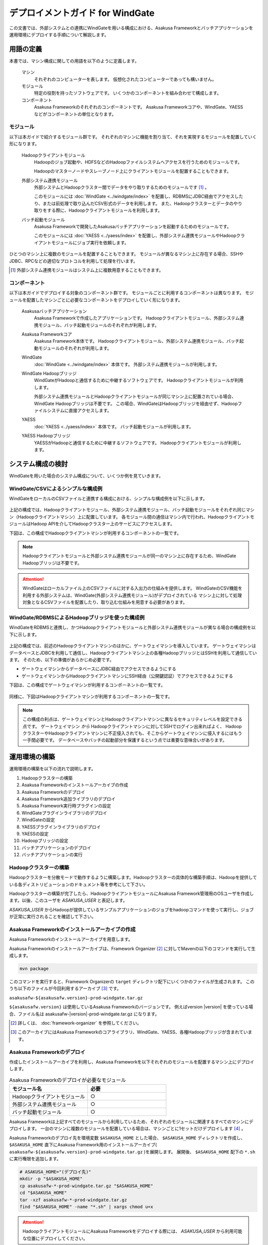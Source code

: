 =================================
デプロイメントガイド for WindGate
=================================

この文書では、外部システムとの連携にWindGateを用いる構成における、Asakusa Frameworkとバッチアプリケーションを運用環境にデプロイする手順について解説します。

用語の定義
==========
本書では、マシン構成に関しての用語を以下のように定義します。

  マシン
    それぞれのコンピューターを表します。
    仮想化されたコンピューターであっても構いません。

  モジュール
    特定の役割を持ったソフトウェアです。
    いくつかのコンポーネントを組み合わせて構成します。

  コンポーネント
    Asakusa Frameworkのそれぞれのコンポーネントです。
    Asakusa Frameworkコアや、WindGate、YAESSなどがコンポーネントの単位となります。

モジュール
----------
以下は本ガイドで紹介するモジュール群です。
それぞれのマシンに機能を割り当て、それを実現するモジュールを配置していく形になります。

  Hadoopクライアントモジュール
    Hadoopのジョブ起動や、HDFSなどのHadoopファイルシステムへアクセスを行うためのモジュールです。

    Hadoopのマスターノードやスレーブノード上にクライアントモジュールを配置することもできます。

  外部システム連携モジュール
    外部システムとHadoopクラスター間でデータをやり取りするためのモジュールです [#]_ 。

    このモジュールには :doc:`WindGate <../windgate/index>` を配置し、RDBMSにJDBC経由でアクセスしたり、または前処理で取り込んだCSV形式のデータを利用します。
    また、Hadoopクラスターとデータのやり取りをする際に、Hadoopクライアントモジュールを利用します。

  バッチ起動モジュール
    Asakusa Frameworkで開発したAsakusaバッチアプリケーションを起動するためのモジュールです。

    このモジュールには :doc:`YAESS <../yaess/index>` を配置し、外部システム連携モジュールやHadoopクライアントモジュールにジョブ実行を依頼します。

ひとつのマシン上に複数のモジュールを配置することもできます。
モジュールが異なるマシン上に存在する場合、SSHやJDBC、RPCなどの適切なプロトコルを利用して処理を行います。

..  [#] 外部システム連携モジュールはシステム上に複数用意することもできます。

コンポーネント
--------------
以下は本ガイドでデプロイする対象のコンポーネント群です。
モジュールごとに利用するコンポーネントは異なります。
モジュールを配置したマシンごとに必要なコンポーネントをデプロイしていく形になります。

  Asakusaバッチアプリケーション
    Asakusa Frameworkで作成したアプリケーションです。
    Hadoopクライアントモジュール、外部システム連携モジュール、バッチ起動モジュールのそれぞれが利用します。

  Asakusa Frameworkコア
    Asakusa Framework本体です。
    Hadoopクライアントモジュール、外部システム連携モジュール、バッチ起動モジュールのそれぞれが利用します。

  WindGate
    :doc:`WindGate <../windgate/index>` 本体です。
    外部システム連携モジュールが利用します。

  WindGate Hadoopブリッジ
    WindGateがHadoopと通信するために中継するソフトウェアです。
    Hadoopクライアントモジュールが利用します。

    外部システム連携モジュールとHadoopクライアントモジュールが同じマシン上に配置されている場合、WindGate Hadoopブリッジは不要です。
    この場合、WindGateはHadoopブリッジを経由せず、Hadoopファイルシステムに直接アクセスします。

  YAESS
    :doc:`YAESS <../yaess/index>` 本体です。
    バッチ起動モジュールが利用します。

  YAESS Hadoopブリッジ
    YAESSがHadoopと通信するために中継するソフトウェアです。
    Hadoopクライアントモジュールが利用します。

システム構成の検討
==================
WindGateを用いた場合のシステム構成について、いくつか例を見ていきます。

WindGate/CSVによるシンプルな構成例
----------------------------------
WindGateをローカルのCSVファイルと連携する構成における、シンプルな構成例を以下に示します。

..  figure:: deployment-with-windgate-figure1.png

上記の構成では、Hadoopクライアントモジュール、外部システム連携モジュール、バッチ起動モジュールをそれぞれ同じマシン（Hadoopクライアントマシン）上に配置しています。
各モジュール間の通信はマシン内で行われ、HadoopクライアントモジュールはHadoop APIを介してHadoopクラスター上のサービスにアクセスします。

下図は、この構成でHadoopクライアントマシンが利用するコンポーネントの一覧です。

..  figure:: deployment-with-windgate-figure2.png

..  note::
    Hadoopクライアントモジュールと外部システム連携モジュールが同一のマシン上に存在するため、WindGate Hadoopブリッジは不要です。

..  attention::
    WindGateはローカルファイル上のCSVファイルに対する入出力の仕組みを提供します。
    WindGateのCSV機能を利用する外部システムは、WindGate(外部システム連携モジュール)がデプロイされている
    マシン上に対して処理対象となるCSVファイルを配置したり、取り込む仕組みを用意する必要があります。

WindGate/RDBMSによるHadoopブリッジを使った構成例
------------------------------------------------
WindGateをRDBMSと連携し、かつHadoopクライアントモジュールと外部システム連携モジュールが異なる場合の構成例を以下に示します。

..  figure:: deployment-with-windgate-figure3.png

上記の構成では、前述のHadoopクライアントマシンのほかに、ゲートウェイマシンを導入しています。
ゲートウェイマシンはデータベースとJDBCを利用して通信し、Hadoopクライアントマシン上の各種HadoopブリッジとはSSHを利用して通信しています。
そのため、以下の準備があらかじめ必要です。

* ゲートウェイマシンからデータベースにJDBC経由でアクセスできるようにする
* ゲートウェイマシンからHadoopクライアントマシンにSSH経由（公開鍵認証）でアクセスできるようにする

下図は、この構成でゲートウェイマシンが利用するコンポーネントの一覧です。

..  figure:: deployment-with-windgate-figure4.png

同様に、下図はHadoopクライアントマシンが利用するコンポーネントの一覧です。

..  figure:: deployment-with-windgate-figure5.png

..  note::
    この構成の利点は、ゲートウェイマシンとHadoopクライアントマシンに異なるセキュリティレベルを設定できる点です。
    ゲートウェイマシン *から* Hadoopクライアントマシンに対してSSHでログイン出来ればよく、
    HadoopクラスターやHadoopクライアントマシンに不正侵入されても、そこからゲートウェイマシンに侵入するにはもう一手間必要です。
    データベースやバッチの起動部分を保護するという点では重要な意味合いがあります。

運用環境の構築
==============
運用環境の構築を以下の流れで説明します。

1. Hadoopクラスターの構築
2. Asakusa Frameworkのインストールアーカイブの作成
3. Asakusa Frameworkのデプロイ
4. Asakusa Framework追加ライブラリのデプロイ
5. Asakusa Framework実行時プラグインの設定
6. WindGateプラグインライブラリのデプロイ
7. WindGateの設定
8. YAESSプラグインライブラリのデプロイ
9. YAESSの設定
10. Hadoopブリッジの設定
11. バッチアプリケーションのデプロイ
12. バッチアプリケーションの実行

Hadoopクラスターの構築
----------------------
Hadoopクラスターを分散モードで動作するように構築します。Hadoopクラスターの具体的な構築手順は、Hadoopを提供している各ディストリビューションのドキュメント等を参考にして下さい。

Hadoopクラスターの構築が完了したら、HadoopクライアントモジュールにAsakusa Framework管理用のOSユーザを作成します。以後、このユーザを *ASAKUSA_USER* と表記します。

*ASAKUSA_USER* からHadoopが提供しているサンプルアプリケーションのジョブをhadoopコマンドを使って実行し、ジョブが正常に実行されることを確認して下さい。


Asakusa Frameworkのインストールアーカイブの作成
-----------------------------------------------
Asakusa Frameworkのインストールアーカイブを用意します。

Asakusa Frameworkのインストールアーカイブは、Framework Organizer [#]_ に対してMavenの以下のコマンドを実行して生成します。

..  code-block:: sh

    mvn package

このコマンドを実行すると、Framework Organizerの ``target`` ディレクトリ配下にいくつかのファイルが生成されます。
このうち以下のファイルが今回利用するアーカイブ [#]_ です。

``asakusafw-${asakusafw.version}-prod-windgate.tar.gz``

``${asakusafw.version}`` は使用しているAsakusa Frameworkのバージョンです。
例えばversion |version| を使っている場合、ファイル名は asakusafw-|version|-prod-windgate.tar.gz になります。

..  [#] 詳しくは、 :doc:`framework-organizer` を参照してください。
..  [#] このアーカイブにはAsakusa Frameworkのコアライブラリ、WindGate、YAESS、各種Hadoopブリッジが含まれています。


Asakusa Frameworkのデプロイ
---------------------------
作成したインストールアーカイブを利用し、Asakusa Frameworkを以下それぞれのモジュールを配置するマシン上にデプロイします。

..  list-table:: Asakusa Frameworkのデプロイが必要なモジュール
    :widths: 10 10
    :header-rows: 1

    * - モジュール名
      - 必要
    * - Hadoopクライアントモジュール
      - ○
    * - 外部システム連携モジュール
      - ○
    * - バッチ起動モジュール
      - ○

Asakusa Frameworkは上記すべてのモジュールから利用しているため、それぞれのモジュールに関連するすべてのマシンにデプロイします。
一台のマシンに複数のモジュールを配置している場合は、マシンごとに1セットだけデプロイします [#]_ 。

Asakusa Frameworkのデプロイ先を環境変数 ``$ASAKUSA_HOME`` とした場合、 ``$ASAKUSA_HOME`` ディレクトリを作成し、
``$ASAKUSA_HOME`` 直下にAsakusa Framework用のインストールアーカイブ( ``asakusafw-${asakusafw.version}-prod-windgate.tar.gz`` )を展開します。
展開後、 ``$ASAKUSA_HOME`` 配下の ``*.sh`` に実行権限を追加します。

..  code-block:: sh

    # ASAKUSA_HOME="(デプロイ先)"
    mkdir -p "$ASAKUSA_HOME"
    cp asakusafw-*-prod-windgate.tar.gz "$ASAKUSA_HOME"
    cd "$ASAKUSA_HOME"
    tar -xzf asakusafw-*-prod-windgate.tar.gz
    find "$ASAKUSA_HOME" -name "*.sh" | xargs chmod u+x


..  attention::
    HadoopクライアントモジュールにAsakusa Frameworkをデプロイする際には、
    *ASAKUSA_USER* から利用可能な位置にデプロイしてください。


..  [#] 各モジュールを同一マシン上の異なるOSのユーザ名に割り当てる場合、ユーザごとにAsakusa Frameworkをデプロイしてください。


Asakusa Framework追加ライブラリのデプロイ
-----------------------------------------
Asakusaバッチアプリケーションで利用する共通ライブラリ（Hadoopによって提供されているライブラリ以外のもの） [#]_ や、Asakusa Frameworkを拡張する :doc:`実行時プラグイン <deployment-runtime-plugins>` が存在する場合、これらのクラスライブラリアーカイブを以下のモジュールに追加でデプロイします。

..  list-table:: Asakusa Framework追加ライブラリのデプロイが必要なモジュール
    :widths: 10 10
    :header-rows: 1

    * - モジュール名
      - 必要
    * - Hadoopクライアントモジュール
      - ○
    * - 外部システム連携モジュール
      - 
    * - バッチ起動モジュール
      - 

追加ライブラリのデプロイ先は ``$ASAKUSA_HOME/ext/lib/`` の直下です。
実行時プラグインの設定は `Asakusa Framework実行時プラグインの設定`_ を参照してください。

..  [#] Asakusa Framework バージョン ``0.5.1`` から、バッチアプリケーションのコンパイル時に規定のディレクトリに追加ライブラリを配置しておくことで、バッチアプリケーションアーカイブに共通ライブラリを含める機能が追加されました。この機能を使って共通ライブラリを管理する場合は、本手順で説明するデプロイ手順は不要です。

    詳しくは、 :doc:`../application/maven-archetype` の :ref:`application-dependency-library` を参照してください。

Asakusa Framework実行時プラグインの設定
---------------------------------------
以下のモジュールを配置したマシン上で、Asakusa Frameworkの実行時プラグインの設定を行います。

..  list-table:: 実行時プラグインの設定が必要なモジュール
    :widths: 10 10
    :header-rows: 1

    * - モジュール名
      - 必要
    * - Hadoopクライアントモジュール
      - ○
    * - 外部システム連携モジュール
      - 
    * - バッチ起動モジュール
      - 

実行時プラグインの設定についての詳細は、 :doc:`deployment-runtime-plugins` を参考にしてください。


WindGateプラグインライブラリのデプロイ
--------------------------------------
以下のモジュールを配置したマシンに、必要なWindGateのプラグインや依存ライブラリを追加でデプロイします。

..  list-table:: WindGateプラグインライブラリのデプロイが必要なモジュール
    :widths: 10 10
    :header-rows: 1

    * - モジュール名
      - 必要
    * - Hadoopクライアントモジュール
      - 
    * - 外部システム連携モジュール
      - ○
    * - バッチ起動モジュール
      - 

WindGateのデータベース(JDBC)連携を使用する場合は、使用するJDBCドライバライブラリが含まれるJDBCドライバのjarファイルを、 ``$ASAKUSA_HOME/windgate/plugin`` ディレクトリ配下に配置してください。

..  note::
    Asakusa Frameworkのインストールアーカイブには、デフォルトのWindGate用プラグインライブラリとして、
    あらかじめ以下のプラグインライブラリと、プラグインライブラリが使用する依存ライブラリが同梱されています。

    * ``asakusa-windgate-stream`` : ローカルのファイルシステムと連携するためのプラグイン
    * ``asakusa-windgate-jdbc`` : JDBC経由でDBMSと連携するためのプラグイン
    * ``asakusa-windgate-hadoopfs`` : Hadoopと連携するためのプラグイン

WindGateのプラグインライブラリについては、 :doc:`../windgate/user-guide` も参考にしてください。

また、WindGateを利用するには外部システム連携モジュールにHadoopのライブラリが必要です。
Hadoopクライアントモジュールと外部システム連携モジュールが異なるマシン上に存在する場合、
外部システム連携モジュールを配置したマシンにもHadoopをインストールしてください。

..  note::
    外部システム連携モジュールにインストールしたHadoopのサービスを実行する必要はありません。
    WindGateでは、Hadoopに含まれる一部のライブラリのみを利用します。
    Hadoopのインストールについては :doc:`../introduction/start-guide` などが参考になるでしょう。


WindGateの設定
--------------
以下のモジュールを配置したマシン上で、WindGateの設定を環境に応じて行います。

..  list-table:: WindGateの設定が必要なモジュール
    :widths: 10 10
    :header-rows: 1

    * - モジュール名
      - 必要
    * - Hadoopクライアントモジュール
      - 
    * - 外部システム連携モジュール
      - ○
    * - バッチ起動モジュール
      - 

WindGateの設定についての詳細は、 :doc:`../windgate/user-guide` などを参考にしてください。


YAESSプラグインライブラリのデプロイ
-----------------------------------
以下のモジュールを配置したマシンに、必要なYAESSのプラグインや依存ライブラリを追加でデプロイします。

..  list-table:: YAESSプラグインライブラリのデプロイが必要なモジュール
    :widths: 10 10
    :header-rows: 1

    * - モジュール名
      - 必要
    * - Hadoopクライアントモジュール
      - 
    * - 外部システム連携モジュール
      - 
    * - バッチ起動モジュール
      - ○

..  note::
    Asakusa Frameworkのインストールアーカイブには、デフォルトのYAESS用プラグインライブラリとして、
    あらかじめ以下のプラグインライブラリと、プラグインライブラリが使用する依存ライブラリが同梱されています。

    * ``asakusa-yaess-paralleljob`` : ジョブを並列実行のためのプラグイン
    * ``asakusa-yaess-jsch`` : SSH経由でジョブを起動するためのプラグイン
    * ``jsch`` : ``asakusa-yaess-jsch`` が依存するSSH接続用ライブラリ
    * ``asakusa-yaess-flowlog`` : ジョブフローごとに進捗状況を個別ファイルに出力するためのプラグイン
    * ``asakusa-yaess-multidispatch`` : ジョブの実行クラスタの振り分けを行うためのプラグイン

YAESSのプラグインライブラリについては、 :doc:`../yaess/user-guide` も参考にしてください。


YAESSの設定
-----------
以下のモジュールを配置したマシン上で、YAESSの設定を環境に応じて行います。

..  list-table:: YAESSの設定が必要なモジュール
    :widths: 10 10
    :header-rows: 1

    * - モジュール名
      - 必要
    * - Hadoopクライアントモジュール
      - 
    * - 外部システム連携モジュール
      - 
    * - バッチ起動モジュール
      - ○

YAESSの設定についての詳細は、 :doc:`../yaess/user-guide` などを参考にしてください。

..  note::
    リモートマシン上のWindGateやHadoopを利用する場合、 ``...env.ASAKUSA_HOME`` の値には
    リモートマシンで `Asakusa Frameworkのデプロイ`_ を行ったパスを指定してください。


Hadoopブリッジの設定
--------------------
以下のモジュールを配置したマシン上で、WindGateやYAESSが利用するHadoopブリッジの設定を行います。

..  list-table:: Hadoopブリッジの設定が必要なモジュール
    :widths: 10 10
    :header-rows: 1

    * - モジュール名
      - 必要
    * - Hadoopクライアントモジュール
      - ○
    * - 外部システム連携モジュール
      - 
    * - バッチ起動モジュール
      - 

WindGateのHadoopブリッジについては :doc:`../windgate/user-guide` などを参考にしてください。
YAESSのHadoopブリッジについては :doc:`../yaess/user-guide` などを参考にしてください。

..  note::
    WindGateが直接Hadoopファイルシステムを参照する ( ``resource.hadoop=com.asakusafw.windgate.hadoopfs.HadoopFsProvider`` ) 場合、
    WindGateのHadoopブリッジに関する設定は不要です。


バッチアプリケーションのデプロイ
--------------------------------
開発したバッチアプリケーションデプロイするには、
あらかじめデプロイ対象のアプリケーションアーカイブを作成しておきます。
このアプリケーションアーカイブの作成方法は、 :doc:`../application/maven-archetype` を参照してください。 

作成したアプリケーションアーカイブを利用して、それぞれのバッチアプリケーションを以下のモジュールを配置したマシン上にデプロイします。

..  list-table:: バッチアプリケーションのデプロイが必要なモジュール
    :widths: 10 10
    :header-rows: 1

    * - モジュール名
      - 必要
    * - Hadoopクライアントモジュール
      - ○
    * - 外部システム連携モジュール
      - ○
    * - バッチ起動モジュール
      - ○

バッチアプリケーションは ``$ASAKUSA_HOME/batchapps/`` ディレクトリ直下にアプリケーションアーカイブを配置し、そこでJARファイルとして展開します。

..  warning::
    デプロイ対象とするjarファイルを間違えないよう注意してください。
    デプロイ対象ファイルは ``${artifactId}-batchapps-{version}.jar`` のようにアーティファクトIDの後に **batchapps** が付くjarファイルです。

    アプリケーションのビルドとデプロイについては、 :doc:`../introduction/start-guide` の「サンプルアプリケーションのビルド」「サンプルアプリケーションのデプロイ」も参考にしてください。

以下は ``/tmp/asakusa-app/example-app-batchapps-1.0.0.jar`` にアプリケーションアーカイブがある前提で、
それに含まれるバッチアプリケーションをデプロイする例です。

..  code-block:: sh

    #ASAKUSA_HOME=(Asakusa Frameworkデプロイ先のパス)
    cp /tmp/asakusa-app/example-app-batchapps-1.0.0.jar "$ASAKUSA_HOME/batchapps"
    cd "$ASAKUSA_HOME/batchapps"
    jar -xf example-app-batchapps-1.0.0.jar
    rm -f example-app-batchapps-1.0.0.jar
    rm -fr META-INF


..  note::
    ``$ASAKUSA_HOME/batchapps`` ディレクトリ直下にはバッチIDを示すディレクトリのみを配置するとよいでしょう。
    上記例では、展開前のjarファイルや、jarを展開した結果作成されるMETA-INFディレクトリなどを削除しています。


バッチアプリケーションの実行
----------------------------
最後に、デプロイしたバッチアプリケーションをYAESSで実行します。

実行方法は、 :doc:`../introduction/start-guide` の「サンプルアプリケーションの実行」で説明したYAESSの実行方法と同じです。
``$ASAKUSA_HOME/yaess/bin/yaess-batch.sh`` コマンドにバッチIDとバッチ引数を指定して実行します。

YAESSの詳しい利用方法については :doc:`../yaess/user-guide` を参照してください。


